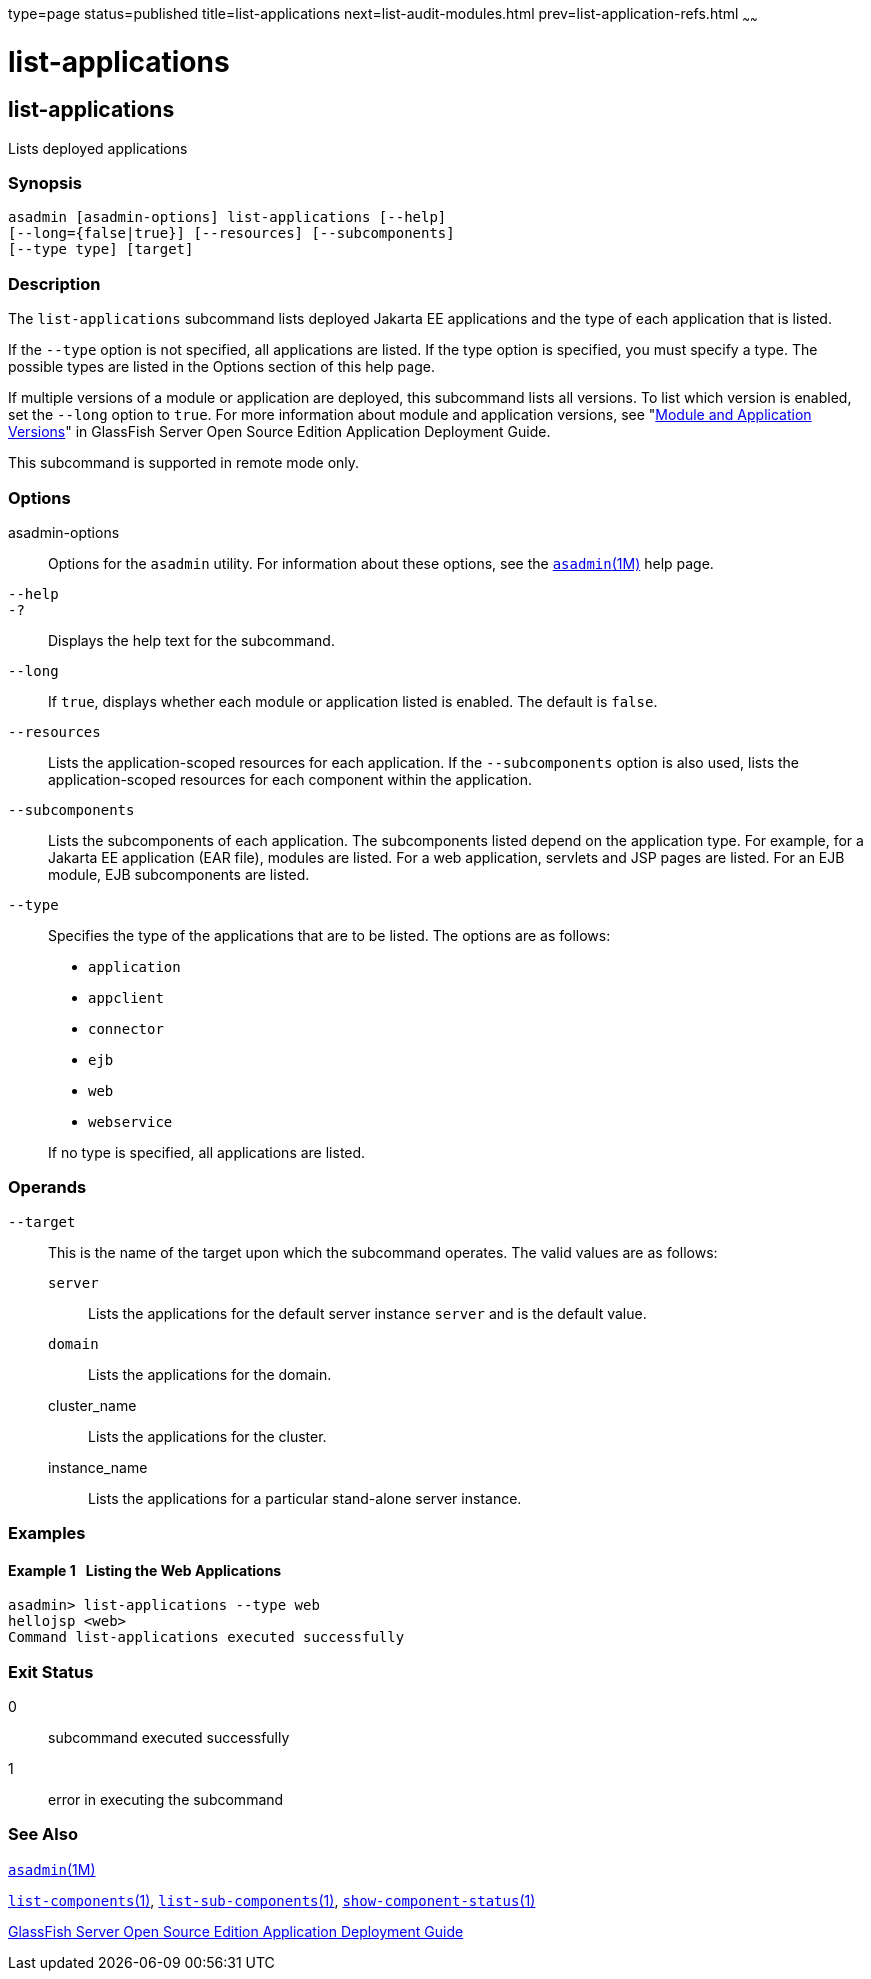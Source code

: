 type=page
status=published
title=list-applications
next=list-audit-modules.html
prev=list-application-refs.html
~~~~~~

= list-applications

[[list-applications-1]][[GSRFM00148]][[list-applications]]

== list-applications

Lists deployed applications

[[sthref1308]]

=== Synopsis

[source]
----
asadmin [asadmin-options] list-applications [--help]
[--long={false|true}] [--resources] [--subcomponents]
[--type type] [target]
----

[[sthref1309]]

=== Description

The `list-applications` subcommand lists deployed Jakarta EE applications
and the type of each application that is listed.

If the `--type` option is not specified, all applications are listed. If
the type option is specified, you must specify a type. The possible
types are listed in the Options section of this help page.

If multiple versions of a module or application are deployed, this
subcommand lists all versions. To list which version is enabled, set the
`--long` option to `true`. For more information about module and
application versions, see "link:../application-deployment-guide/overview.html#GSDPG00324[Module and Application
Versions]" in GlassFish Server Open Source Edition Application
Deployment Guide.

This subcommand is supported in remote mode only.

[[sthref1310]]

=== Options

asadmin-options::
  Options for the `asadmin` utility. For information about these
  options, see the link:asadmin.html#asadmin-1m[`asadmin`(1M)] help page.
`--help`::
`-?`::
  Displays the help text for the subcommand.
`--long`::
  If `true`, displays whether each module or application listed is
  enabled. The default is `false`.
`--resources`::
  Lists the application-scoped resources for each application. If the
  `--subcomponents` option is also used, lists the application-scoped
  resources for each component within the application.
`--subcomponents`::
  Lists the subcomponents of each application. The subcomponents listed
  depend on the application type. For example, for a Jakarta EE application
  (EAR file), modules are listed. For a web application, servlets and
  JSP pages are listed. For an EJB module, EJB subcomponents are listed.
`--type`::
  Specifies the type of the applications that are to be listed. The
  options are as follows:

  * `application`
  * `appclient`
  * `connector`
  * `ejb`
  * `web`
  * `webservice`

+
If no type is specified, all applications are listed.

[[sthref1311]]

=== Operands

`--target`::
  This is the name of the target upon which the subcommand operates. The
  valid values are as follows:
+
  `server`;;
    Lists the applications for the default server instance `server` and
    is the default value.
  `domain`;;
    Lists the applications for the domain.
  cluster_name;;
    Lists the applications for the cluster.
  instance_name;;
    Lists the applications for a particular stand-alone server instance.

[[sthref1312]]

=== Examples

[[GSRFM636]][[sthref1313]]

==== Example 1   Listing the Web Applications

[source]
----
asadmin> list-applications --type web
hellojsp <web>
Command list-applications executed successfully
----

[[sthref1314]]

=== Exit Status

0::
  subcommand executed successfully
1::
  error in executing the subcommand

[[sthref1315]]

=== See Also

link:asadmin.html#asadmin-1m[`asadmin`(1M)]

link:list-components.html#list-components-1[`list-components`(1)],
link:list-sub-components.html#list-sub-components-1[`list-sub-components`(1)],
link:show-component-status.html#show-component-status-1[`show-component-status`(1)]

link:../application-deployment-guide/toc.html#GSDPG[GlassFish Server Open Source Edition Application Deployment
Guide]


